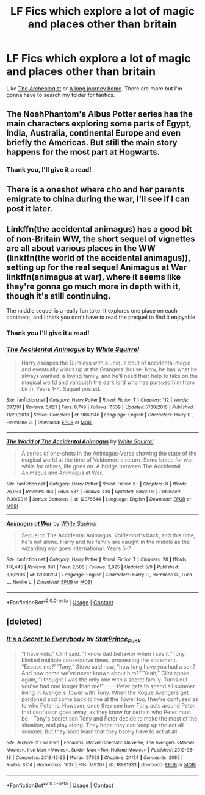 #+TITLE: LF Fics which explore a lot of magic and places other than britain

* LF Fics which explore a lot of magic and places other than britain
:PROPERTIES:
:Author: Thebox19
:Score: 22
:DateUnix: 1600197853.0
:DateShort: 2020-Sep-15
:FlairText: Request
:END:
Like [[https://www.fanfiction.net/s/13318951/1/The-Archeologist][The Archeologist]] or [[https://www.fanfiction.net/s/9860311/1/A-Long-Journey-Home][A long journey home]]. There are more but I'm gonna have to search my folder for fanfics.


** The NoahPhantom's Albus Potter series has the main characters exploring some parts of Egypt, India, Australia, continental Europe and even briefly the Americas. But still the main story happens for the most part at Hogwarts.
:PROPERTIES:
:Author: I_love_DPs
:Score: 4
:DateUnix: 1600220525.0
:DateShort: 2020-Sep-16
:END:

*** Thank you, I'll give it a read!
:PROPERTIES:
:Author: Thebox19
:Score: 2
:DateUnix: 1600226077.0
:DateShort: 2020-Sep-16
:END:


** There is a oneshot where cho and her parents emigrate to china during the war, I'll see if I can post it later.
:PROPERTIES:
:Author: Quantenine
:Score: 3
:DateUnix: 1600235850.0
:DateShort: 2020-Sep-16
:END:


** Linkffn(the accidental animagus) has a good bit of non-Britain WW, the short sequel of vignettes are all about various places in the WW (linkffn(the world of the accidental animagus)), setting up for the real sequel Animagus at War linkffn(animagus at war), where it seems like they're gonna go much more in depth with it, though it's still continuing.

The middle sequel is a really fun take. It explores one place on each continent, and I think you don't have to read the prequel to find it enjoyable.
:PROPERTIES:
:Author: yazzledore
:Score: 2
:DateUnix: 1600219217.0
:DateShort: 2020-Sep-16
:END:

*** Thank you I'll give it a read!
:PROPERTIES:
:Author: Thebox19
:Score: 2
:DateUnix: 1600226099.0
:DateShort: 2020-Sep-16
:END:


*** [[https://www.fanfiction.net/s/9863146/1/][*/The Accidental Animagus/*]] by [[https://www.fanfiction.net/u/5339762/White-Squirrel][/White Squirrel/]]

#+begin_quote
  Harry escapes the Dursleys with a unique bout of accidental magic and eventually winds up at the Grangers' house. Now, he has what he always wanted: a loving family, and he'll need their help to take on the magical world and vanquish the dark lord who has pursued him from birth. Years 1-4. Sequel posted.
#+end_quote

^{/Site/:} ^{fanfiction.net} ^{*|*} ^{/Category/:} ^{Harry} ^{Potter} ^{*|*} ^{/Rated/:} ^{Fiction} ^{T} ^{*|*} ^{/Chapters/:} ^{112} ^{*|*} ^{/Words/:} ^{697,191} ^{*|*} ^{/Reviews/:} ^{5,021} ^{*|*} ^{/Favs/:} ^{8,749} ^{*|*} ^{/Follows/:} ^{7,539} ^{*|*} ^{/Updated/:} ^{7/30/2016} ^{*|*} ^{/Published/:} ^{11/20/2013} ^{*|*} ^{/Status/:} ^{Complete} ^{*|*} ^{/id/:} ^{9863146} ^{*|*} ^{/Language/:} ^{English} ^{*|*} ^{/Characters/:} ^{Harry} ^{P.,} ^{Hermione} ^{G.} ^{*|*} ^{/Download/:} ^{[[http://www.ff2ebook.com/old/ffn-bot/index.php?id=9863146&source=ff&filetype=epub][EPUB]]} ^{or} ^{[[http://www.ff2ebook.com/old/ffn-bot/index.php?id=9863146&source=ff&filetype=mobi][MOBI]]}

--------------

[[https://www.fanfiction.net/s/12076644/1/][*/The World of The Accidental Animagus/*]] by [[https://www.fanfiction.net/u/5339762/White-Squirrel][/White Squirrel/]]

#+begin_quote
  A series of one-shots in the Animagus-Verse showing the state of the magical world at the time of Voldemort's return. Some brace for war, while for others, life goes on. A bridge between The Accidental Animagus and Animagus at War.
#+end_quote

^{/Site/:} ^{fanfiction.net} ^{*|*} ^{/Category/:} ^{Harry} ^{Potter} ^{*|*} ^{/Rated/:} ^{Fiction} ^{K+} ^{*|*} ^{/Chapters/:} ^{8} ^{*|*} ^{/Words/:} ^{26,933} ^{*|*} ^{/Reviews/:} ^{163} ^{*|*} ^{/Favs/:} ^{537} ^{*|*} ^{/Follows/:} ^{430} ^{*|*} ^{/Updated/:} ^{8/6/2016} ^{*|*} ^{/Published/:} ^{7/30/2016} ^{*|*} ^{/Status/:} ^{Complete} ^{*|*} ^{/id/:} ^{12076644} ^{*|*} ^{/Language/:} ^{English} ^{*|*} ^{/Download/:} ^{[[http://www.ff2ebook.com/old/ffn-bot/index.php?id=12076644&source=ff&filetype=epub][EPUB]]} ^{or} ^{[[http://www.ff2ebook.com/old/ffn-bot/index.php?id=12076644&source=ff&filetype=mobi][MOBI]]}

--------------

[[https://www.fanfiction.net/s/12088294/1/][*/Animagus at War/*]] by [[https://www.fanfiction.net/u/5339762/White-Squirrel][/White Squirrel/]]

#+begin_quote
  Sequel to The Accidental Animagus. Voldemort's back, and this time, he's not alone. Harry and his family are caught in the middle as the wizarding war goes international. Years 5-7.
#+end_quote

^{/Site/:} ^{fanfiction.net} ^{*|*} ^{/Category/:} ^{Harry} ^{Potter} ^{*|*} ^{/Rated/:} ^{Fiction} ^{T} ^{*|*} ^{/Chapters/:} ^{28} ^{*|*} ^{/Words/:} ^{176,445} ^{*|*} ^{/Reviews/:} ^{991} ^{*|*} ^{/Favs/:} ^{2,586} ^{*|*} ^{/Follows/:} ^{3,925} ^{*|*} ^{/Updated/:} ^{5/9} ^{*|*} ^{/Published/:} ^{8/6/2016} ^{*|*} ^{/id/:} ^{12088294} ^{*|*} ^{/Language/:} ^{English} ^{*|*} ^{/Characters/:} ^{Harry} ^{P.,} ^{Hermione} ^{G.,} ^{Luna} ^{L.,} ^{Neville} ^{L.} ^{*|*} ^{/Download/:} ^{[[http://www.ff2ebook.com/old/ffn-bot/index.php?id=12088294&source=ff&filetype=epub][EPUB]]} ^{or} ^{[[http://www.ff2ebook.com/old/ffn-bot/index.php?id=12088294&source=ff&filetype=mobi][MOBI]]}

--------------

*FanfictionBot*^{2.0.0-beta} | [[https://github.com/FanfictionBot/reddit-ffn-bot/wiki/Usage][Usage]] | [[https://www.reddit.com/message/compose?to=tusing][Contact]]
:PROPERTIES:
:Author: FanfictionBot
:Score: 1
:DateUnix: 1600219256.0
:DateShort: 2020-Sep-16
:END:


** [deleted]
:PROPERTIES:
:Score: 2
:DateUnix: 1600243343.0
:DateShort: 2020-Sep-16
:END:

*** [[https://archiveofourown.org/works/18991933][*/It's a Secret to Everybody/*]] by [[https://www.archiveofourown.org/users/StarPrince_Punk/pseuds/StarPrince_Punk][/StarPrince_Punk/]]

#+begin_quote
  “I have kids," Clint said. "I know dad behavior when I see it.”Tony blinked multiple consecutive times, processing the statement. “Excuse me?”“Tony,” Steve said now, “how long have you had a son? And how come we've never known about him?”“Yeah,” Clint spoke again, “I thought I was the only one with a secret family. Turns out you've had one longer than me!”-------Peter gets to spend all summer living in Avengers Tower with Tony. When the Rogue Avengers get pardoned and come back to live at the Tower too, they're confused as to who Peter is. However, once they see how Tony acts around Peter, that confusion goes away, as they know for certain who Peter must be - Tony's secret son.Tony and Peter decide to make the most of the situation, and play along. They hope they can keep up the act all summer. But they soon learn that they barely have to act at all.
#+end_quote

^{/Site/:} ^{Archive} ^{of} ^{Our} ^{Own} ^{*|*} ^{/Fandoms/:} ^{Marvel} ^{Cinematic} ^{Universe,} ^{The} ^{Avengers} ^{<Marvel} ^{Movies>,} ^{Iron} ^{Man} ^{<Movies>,} ^{Spider-Man} ^{<Tom} ^{Holland} ^{Movies>} ^{*|*} ^{/Published/:} ^{2019-06-18} ^{*|*} ^{/Completed/:} ^{2019-12-25} ^{*|*} ^{/Words/:} ^{97653} ^{*|*} ^{/Chapters/:} ^{24/24} ^{*|*} ^{/Comments/:} ^{2085} ^{*|*} ^{/Kudos/:} ^{8314} ^{*|*} ^{/Bookmarks/:} ^{1637} ^{*|*} ^{/Hits/:} ^{189207} ^{*|*} ^{/ID/:} ^{18991933} ^{*|*} ^{/Download/:} ^{[[https://archiveofourown.org/downloads/18991933/Its%20a%20Secret%20to.epub?updated_at=1588425989][EPUB]]} ^{or} ^{[[https://archiveofourown.org/downloads/18991933/Its%20a%20Secret%20to.mobi?updated_at=1588425989][MOBI]]}

--------------

*FanfictionBot*^{2.0.0-beta} | [[https://github.com/FanfictionBot/reddit-ffn-bot/wiki/Usage][Usage]] | [[https://www.reddit.com/message/compose?to=tusing][Contact]]
:PROPERTIES:
:Author: FanfictionBot
:Score: 0
:DateUnix: 1600243369.0
:DateShort: 2020-Sep-16
:END:
